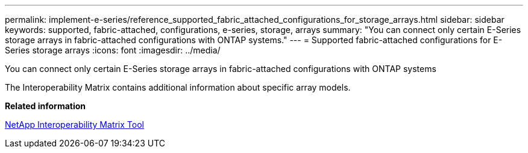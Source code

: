---
permalink: implement-e-series/reference_supported_fabric_attached_configurations_for_storage_arrays.html
sidebar: sidebar
keywords: supported, fabric-attached, configurations, e-series, storage, arrays
summary: "You can connect only certain E-Series storage arrays in fabric-attached configurations with ONTAP systems."
---
= Supported fabric-attached configurations for E-Series storage arrays
:icons: font
:imagesdir: ../media/

[.lead]
You can connect only certain E-Series storage arrays in fabric-attached configurations with ONTAP systems

The Interoperability Matrix contains additional information about specific array models.

*Related information*

https://mysupport.netapp.com/matrix[NetApp Interoperability Matrix Tool]
